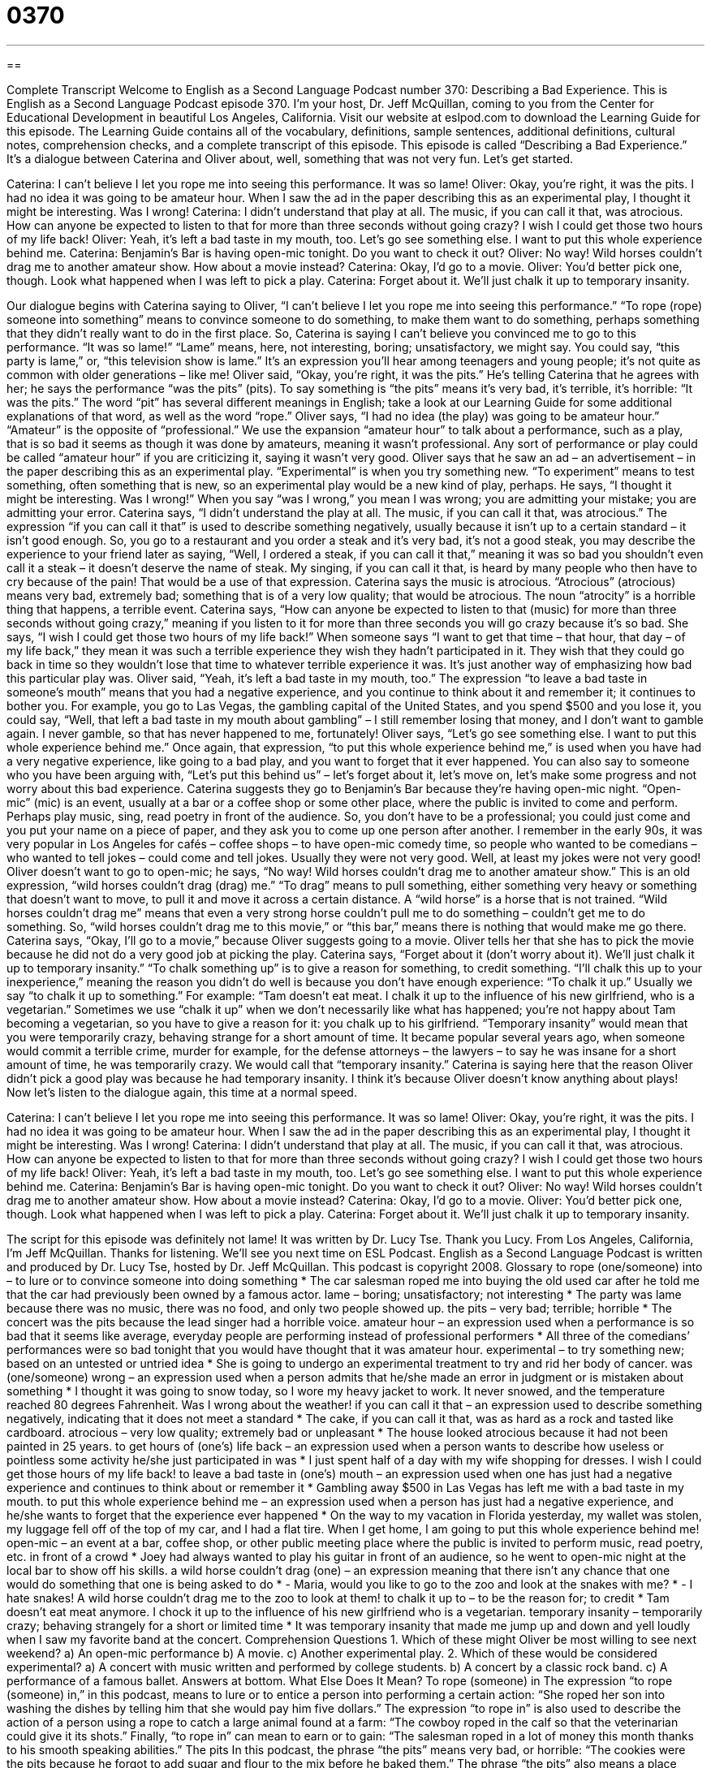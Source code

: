 = 0370
:toc: left
:toclevels: 3
:sectnums:
:stylesheet: ../../../myAdocCss.css

'''

== 

Complete Transcript
Welcome to English as a Second Language Podcast number 370: Describing a Bad Experience.
This is English as a Second Language Podcast episode 370. I’m your host, Dr. Jeff McQuillan, coming to you from the Center for Educational Development in beautiful Los Angeles, California.
Visit our website at eslpod.com to download the Learning Guide for this episode. The Learning Guide contains all of the vocabulary, definitions, sample sentences, additional definitions, cultural notes, comprehension checks, and a complete transcript of this episode.
This episode is called “Describing a Bad Experience.” It’s a dialogue between Caterina and Oliver about, well, something that was not very fun. Let’s get started.
[start of dialogue]
Caterina: I can’t believe I let you rope me into seeing this performance. It was so lame!
Oliver: Okay, you’re right, it was the pits. I had no idea it was going to be amateur hour. When I saw the ad in the paper describing this as an experimental play, I thought it might be interesting. Was I wrong!
Caterina: I didn’t understand that play at all. The music, if you can call it that, was atrocious. How can anyone be expected to listen to that for more than three seconds without going crazy? I wish I could get those two hours of my life back!
Oliver: Yeah, it’s left a bad taste in my mouth, too. Let’s go see something else. I want to put this whole experience behind me.
Caterina: Benjamin’s Bar is having open-mic tonight. Do you want to check it out?
Oliver: No way! Wild horses couldn’t drag me to another amateur show. How about a movie instead?
Caterina: Okay, I’d go to a movie.
Oliver: You’d better pick one, though. Look what happened when I was left to pick a play.
Caterina: Forget about it. We’ll just chalk it up to temporary insanity.
[end of dialogue]
Our dialogue begins with Caterina saying to Oliver, “I can’t believe I let you rope me into seeing this performance.” “To rope (rope) someone into something” means to convince someone to do something, to make them want to do something, perhaps something that they didn’t really want to do in the first place. So, Caterina is saying I can’t believe you convinced me to go to this performance. “It was so lame!” “Lame” means, here, not interesting, boring; unsatisfactory, we might say. You could say, “this party is lame,” or, “this television show is lame.” It’s an expression you’ll hear among teenagers and young people; it’s not quite as common with older generations – like me!
Oliver said, “Okay, you’re right, it was the pits.” He’s telling Caterina that he agrees with her; he says the performance “was the pits” (pits). To say something is “the pits” means it’s very bad, it’s terrible, it’s horrible: “It was the pits.” The word “pit” has several different meanings in English; take a look at our Learning Guide for some additional explanations of that word, as well as the word “rope.”
Oliver says, “I had no idea (the play) was going to be amateur hour.” “Amateur” is the opposite of “professional.” We use the expansion “amateur hour” to talk about a performance, such as a play, that is so bad it seems as though it was done by amateurs, meaning it wasn’t professional. Any sort of performance or play could be called “amateur hour” if you are criticizing it, saying it wasn’t very good. Oliver says that he saw an ad – an advertisement – in the paper describing this as an experimental play. “Experimental” is when you try something new. “To experiment” means to test something, often something that is new, so an experimental play would be a new kind of play, perhaps. He says, “I thought it might be interesting. Was I wrong!” When you say “was I wrong,” you mean I was wrong; you are admitting your mistake; you are admitting your error.
Caterina says, “I didn’t understand the play at all. The music, if you can call it that, was atrocious.” The expression “if you can call it that” is used to describe something negatively, usually because it isn’t up to a certain standard – it isn’t good enough. So, you go to a restaurant and you order a steak and it’s very bad, it’s not a good steak, you may describe the experience to your friend later as saying, “Well, I ordered a steak, if you can call it that,” meaning it was so bad you shouldn’t even call it a steak – it doesn’t deserve the name of steak. My singing, if you can call it that, is heard by many people who then have to cry because of the pain! That would be a use of that expression.
Caterina says the music is atrocious. “Atrocious” (atrocious) means very bad, extremely bad; something that is of a very low quality; that would be atrocious. The noun “atrocity” is a horrible thing that happens, a terrible event. Caterina says, “How can anyone be expected to listen to that (music) for more than three seconds without going crazy,” meaning if you listen to it for more than three seconds you will go crazy because it’s so bad. She says, “I wish I could get those two hours of my life back!” When someone says “I want to get that time – that hour, that day – of my life back,” they mean it was such a terrible experience they wish they hadn’t participated in it. They wish that they could go back in time so they wouldn’t lose that time to whatever terrible experience it was. It’s just another way of emphasizing how bad this particular play was.
Oliver said, “Yeah, it’s left a bad taste in my mouth, too.” The expression “to leave a bad taste in someone’s mouth” means that you had a negative experience, and you continue to think about it and remember it; it continues to bother you. For example, you go to Las Vegas, the gambling capital of the United States, and you spend $500 and you lose it, you could say, “Well, that left a bad taste in my mouth about gambling” – I still remember losing that money, and I don’t want to gamble again. I never gamble, so that has never happened to me, fortunately!
Oliver says, “Let’s go see something else. I want to put this whole experience behind me.” Once again, that expression, “to put this whole experience behind me,” is used when you have had a very negative experience, like going to a bad play, and you want to forget that it ever happened. You can also say to someone who you have been arguing with, “Let’s put this behind us” – let’s forget about it, let’s move on, let’s make some progress and not worry about this bad experience.
Caterina suggests they go to Benjamin’s Bar because they’re having open-mic night. “Open-mic” (mic) is an event, usually at a bar or a coffee shop or some other place, where the public is invited to come and perform. Perhaps play music, sing, read poetry in front of the audience. So, you don’t have to be a professional; you could just come and you put your name on a piece of paper, and they ask you to come up one person after another. I remember in the early 90s, it was very popular in Los Angeles for cafés – coffee shops – to have open-mic comedy time, so people who wanted to be comedians – who wanted to tell jokes – could come and tell jokes. Usually they were not very good. Well, at least my jokes were not very good!
Oliver doesn’t want to go to open-mic; he says, “No way! Wild horses couldn’t drag me to another amateur show.” This is an old expression, “wild horses couldn’t drag (drag) me.” “To drag” means to pull something, either something very heavy or something that doesn’t want to move, to pull it and move it across a certain distance. A “wild horse” is a horse that is not trained. “Wild horses couldn’t drag me” means that even a very strong horse couldn’t pull me to do something – couldn’t get me to do something. So, “wild horses couldn’t drag me to this movie,” or “this bar,” means there is nothing that would make me go there.
Caterina says, “Okay, I’ll go to a movie,” because Oliver suggests going to a movie. Oliver tells her that she has to pick the movie because he did not do a very good job at picking the play. Caterina says, “Forget about it (don’t worry about it). We’ll just chalk it up to temporary insanity.” “To chalk something up” is to give a reason for something, to credit something. “I’ll chalk this up to your inexperience,” meaning the reason you didn’t do well is because you don’t have enough experience: “To chalk it up.” Usually we say “to chalk it up to something.” For example: “Tam doesn’t eat meat. I chalk it up to the influence of his new girlfriend, who is a vegetarian.” Sometimes we use “chalk it up” when we don’t necessarily like what has happened; you’re not happy about Tam becoming a vegetarian, so you have to give a reason for it: you chalk up to his girlfriend. “Temporary insanity” would mean that you were temporarily crazy, behaving strange for a short amount of time. It became popular several years ago, when someone would commit a terrible crime, murder for example, for the defense attorneys – the lawyers – to say he was insane for a short amount of time, he was temporarily crazy. We would call that “temporary insanity.” Caterina is saying here that the reason Oliver didn’t pick a good play was because he had temporary insanity. I think it’s because Oliver doesn’t know anything about plays!
Now let’s listen to the dialogue again, this time at a normal speed.
[start of dialogue]
Caterina: I can’t believe I let you rope me into seeing this performance. It was so lame!
Oliver: Okay, you’re right, it was the pits. I had no idea it was going to be amateur hour. When I saw the ad in the paper describing this as an experimental play, I thought it might be interesting. Was I wrong!
Caterina: I didn’t understand that play at all. The music, if you can call it that, was atrocious. How can anyone be expected to listen to that for more than three seconds without going crazy? I wish I could get those two hours of my life back!
Oliver: Yeah, it’s left a bad taste in my mouth, too. Let’s go see something else. I want to put this whole experience behind me.
Caterina: Benjamin’s Bar is having open-mic tonight. Do you want to check it out?
Oliver: No way! Wild horses couldn’t drag me to another amateur show. How about a movie instead?
Caterina: Okay, I’d go to a movie.
Oliver: You’d better pick one, though. Look what happened when I was left to pick a play.
Caterina: Forget about it. We’ll just chalk it up to temporary insanity.
[end of dialogue]
The script for this episode was definitely not lame! It was written by Dr. Lucy Tse. Thank you Lucy.
From Los Angeles, California, I’m Jeff McQuillan. Thanks for listening. We’ll see you next time on ESL Podcast.
English as a Second Language Podcast is written and produced by Dr. Lucy Tse, hosted by Dr. Jeff McQuillan. This podcast is copyright 2008.
Glossary
to rope (one/someone) into – to lure or to convince someone into doing something
* The car salesman roped me into buying the old used car after he told me that the car had previously been owned by a famous actor.
lame – boring; unsatisfactory; not interesting
* The party was lame because there was no music, there was no food, and only two people showed up.
the pits – very bad; terrible; horrible
* The concert was the pits because the lead singer had a horrible voice.
amateur hour – an expression used when a performance is so bad that it seems like average, everyday people are performing instead of professional performers
* All three of the comedians’ performances were so bad tonight that you would have thought that it was amateur hour.
experimental – to try something new; based on an untested or untried idea
* She is going to undergo an experimental treatment to try and rid her body of cancer.
was (one/someone) wrong – an expression used when a person admits that he/she made an error in judgment or is mistaken about something
* I thought it was going to snow today, so I wore my heavy jacket to work. It never snowed, and the temperature reached 80 degrees Fahrenheit. Was I wrong about the weather!
if you can call it that – an expression used to describe something negatively, indicating that it does not meet a standard
* The cake, if you can call it that, was as hard as a rock and tasted like cardboard.
atrocious – very low quality; extremely bad or unpleasant
* The house looked atrocious because it had not been painted in 25 years.
to get hours of (one’s) life back – an expression used when a person wants to describe how useless or pointless some activity he/she just participated in was
* I just spent half of a day with my wife shopping for dresses. I wish I could get those hours of my life back!
to leave a bad taste in (one’s) mouth – an expression used when one has just had a negative experience and continues to think about or remember it
* Gambling away $500 in Las Vegas has left me with a bad taste in my mouth.
to put this whole experience behind me – an expression used when a person has just had a negative experience, and he/she wants to forget that the experience ever happened
* On the way to my vacation in Florida yesterday, my wallet was stolen, my luggage fell off of the top of my car, and I had a flat tire. When I get home, I am going to put this whole experience behind me!
open-mic – an event at a bar, coffee shop, or other public meeting place where the public is invited to perform music, read poetry, etc. in front of a crowd
* Joey had always wanted to play his guitar in front of an audience, so he went to open-mic night at the local bar to show off his skills.
a wild horse couldn’t drag (one) – an expression meaning that there isn’t any chance that one would do something that one is being asked to do
* - Maria, would you like to go to the zoo and look at the snakes with me?
* - I hate snakes! A wild horse couldn’t drag me to the zoo to look at them!
to chalk it up to – to be the reason for; to credit
* Tam doesn’t eat meat anymore. I chock it up to the influence of his new girlfriend who is a vegetarian.
temporary insanity – temporarily crazy; behaving strangely for a short or limited time
* It was temporary insanity that made me jump up and down and yell loudly when I saw my favorite band at the concert.
Comprehension Questions
1. Which of these might Oliver be most willing to see next weekend?
a) An open-mic performance
b) A movie.
c) Another experimental play.
2. Which of these would be considered experimental?
a) A concert with music written and performed by college students.
b) A concert by a classic rock band.
c) A performance of a famous ballet.
Answers at bottom.
What Else Does It Mean?
To rope (someone) in
The expression “to rope (someone) in,” in this podcast, means to lure or to entice a person into performing a certain action: “She roped her son into washing the dishes by telling him that she would pay him five dollars.” The expression “to rope in” is also used to describe the action of a person using a rope to catch a large animal found at a farm: “The cowboy roped in the calf so that the veterinarian could give it its shots.” Finally, “to rope in” can mean to earn or to gain: “The salesman roped in a lot of money this month thanks to his smooth speaking abilities.”
The pits
In this podcast, the phrase “the pits” means very bad, or horrible: “The cookies were the pits because he forgot to add sugar and flour to the mix before he baked them.” The phrase “the pits” also means a place where large holes have been dug into the earth: “The machinery dug pits in the earth in order to find coal used for fuel.” Or, “Watch out for the big pits left by the storm as you walk across this field.” A “pit” refers to the hard center of a piece of fruit where the seeds are found: “The old man made sure he pulled out the pit of the plum before he took a bite.” Finally, the term “pits” is used informally for armpits or the area on the underside of one’s shoulder: “This blanket is too short and only reaches up to my pits.
Culture Note
In the U.S., if a concert, sporting event, or live show is bad or “delayed” (late, people are kept waiting for the event to begin), there are several ways people in the “crowd” (audience) might respond or react.
First, if the event is delayed, the crowd may “boo” (make the sound “boooo”) until the “performers” (people the audience has come to watch) make an “appearance” (show up; come out to perform). If the event is “awful“ (very bad), the crowd may boo to show their “distaste” (dislike). The booing may often times be “accompanied” (two things happen at the same time) by “profanity” (swear words or cuss words).
Next, if the event is delayed, the crowd may throw food, bottles, or garbage at the “stage” (the raised or higher area where the performance takes place) until the performers appear. Sometimes, when the event is bad, the crowd may actually throw items at the performers. When this happens, the police are usually called in to help prevent a “riot” (people behaving out of control).
Finally, if the event is delayed or if the performer(s) are “unsatisfactory” (not good), the audience may ask for a “refund” (money returned). In some instances, the crowd will be given its money back. For example, if an event is to be held outdoors and there is stormy weather and the event is “cancelled“ (a scheduled event not taking place), the organizers will “issue” (give) all members of the audience a refund. However, there are other instances where the venue will not give the audience a refund, even if the members of the audience ask for it. For example, if a band finishes its “set” (all the songs the band planned to play in one section of the concert) and certain members of the audience “complain” (to express dissatisfaction) to the venue that they did not like the music the band played, “chances are” (it is likely) that the venue will not issue a refund.
Comprehension Answers
1 - b
2 - a